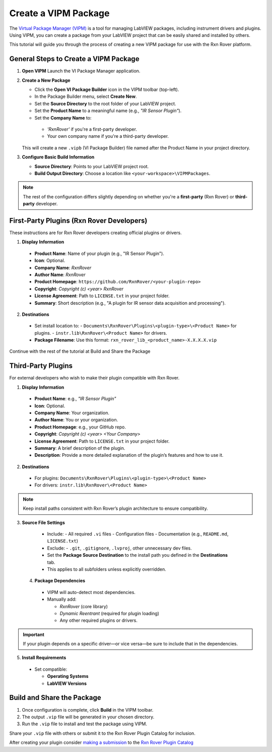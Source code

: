 .. _create-new-vipm-package:

Create a VIPM Package
=====================

The `Virtual Package Manager (VIPM) <https://www.vipm.io/>`_ is a tool for managing LabVIEW packages, including instrument drivers and plugins. Using VIPM, you can create a package from your LabVIEW project that can be easily shared and installed by others.

This tutorial will guide you through the process of creating a new VIPM package for use with the Rxn Rover platform.

General Steps to Create a VIPM Package
--------------------------------------

1. **Open VIPM**  
   Launch the VI Package Manager application.

2. **Create a New Package**  

   - Click the **Open VI Package Builder** icon in the VIPM toolbar (top-left).
   - In the Package Builder menu, select **Create New**.
   - Set the **Source Directory** to the root folder of your LabVIEW project.
   - Set the **Product Name** to a meaningful name (e.g., `"IR Sensor Plugin"`).
   - Set the **Company Name** to:

    - `'RxnRover'` if you're a first-party developer.
    - Your own company name if you're a third-party developer.

   This will create a new ``.vipb`` (VI Package Builder) file named after the Product Name in your project directory.

3. **Configure Basic Build Information**  

   - **Source Directory**: Points to your LabVIEW project root.
   - **Build Output Directory**: Choose a location like ``<your-workspace>\VIPMPackages``.

.. note::
   The rest of the configuration differs slightly depending on whether you're a **first-party** (Rxn Rover) or **third-party** developer.

First-Party Plugins (Rxn Rover Developers)
------------------------------------------

These instructions are for Rxn Rover developers creating official plugins or drivers.

1. **Display Information**

  - **Product Name**: Name of your plugin (e.g., "IR Sensor Plugin").
  - **Icon**: Optional.
  - **Company Name**: `RxnRover`
  - **Author Name**: `RxnRover`
  - **Product Homepage**: ``https://github.com/RxnRover/<your-plugin-repo>``
  - **Copyright**: `Copyright (c) <year> RxnRover`
  - **License Agreement**: Path to ``LICENSE.txt`` in your project folder.
  - **Summary**: Short description (e.g., "A plugin for IR sensor data acquisition and processing").

2. **Destinations**

  - Set install location to:
    - ``Documents\RxnRover\Plugins\<plugin-type>\<Product Name>`` for plugins.
    - ``instr.lib\RxnRover\<Product Name>`` for drivers.

  - **Package Filename**:  
    Use this format:  
    ``rxn_rover_lib_<product_name>-X.X.X.X.vip``

Continue with the rest of the tutorial at Build and Share the Package

Third-Party Plugins
-------------------

For external developers who wish to make their plugin compatible with Rxn Rover.

1. **Display Information**

  - **Product Name**: e.g., `"IR Sensor Plugin"`
  - **Icon**: Optional.
  - **Company Name**: Your organization.
  - **Author Name**: You or your organization.
  - **Product Homepage**: e.g., your GitHub repo.
  - **Copyright**: `Copyright (c) <year> <Your Company>`
  - **License Agreement**: Path to ``LICENSE.txt`` in your project folder.
  - **Summary**: A brief description of the plugin.
  - **Description**: Provide a more detailed explanation of the plugin’s features and how to use it.

2. **Destinations**

  - For plugins:  
    ``Documents\RxnRover\Plugins\<plugin-type>\<Product Name>``

  - For drivers:  
    ``instr.lib\RxnRover\<Product Name>``

.. note::
   Keep install paths consistent with Rxn Rover’s plugin architecture to ensure compatibility.

3. **Source File Settings**

  - Include:
    - All required ``.vi`` files
    - Configuration files
    - Documentation (e.g., ``README.md``, ``LICENSE.txt``)

  - Exclude:
    - ``.git``, ``.gitignore``, ``.lvproj``, other unnecessary dev files.

  - Set the **Package Source Destination** to the install path you defined in the **Destinations** tab.
  - This applies to all subfolders unless explicitly overridden.

 4. **Package Dependencies**

  - VIPM will auto-detect most dependencies.
  - Manually add:
  
    - `RxnRover` (core library)
    - `Dynamic Reentrant` (required for plugin loading)
    - Any other required plugins or drivers.

.. important::
   If your plugin depends on a specific driver—or vice versa—be sure to include that in the dependencies.


5. **Install Requirements**

  - Set compatible:

    - **Operating Systems**
    - **LabVIEW Versions**

Build and Share the Package
---------------------------

1. Once configuration is complete, click **Build** in the VIPM toolbar.
2. The output ``.vip`` file will be generated in your chosen directory.
3. Run the ``.vip`` file to install and test the package using VIPM.

Share your ``.vip`` file with others or submit it to the Rxn Rover Plugin Catalog for inclusion.

.. _plugin_submission:

After creating your plugin consider `making a submission <https://rxnrover.github.io/PluginCatalog/submissions/plugin_submission_form.html>`__ to the `Rxn Rover Plugin Catalog <https://rxnrover.github.io/PluginCatalog>`__
